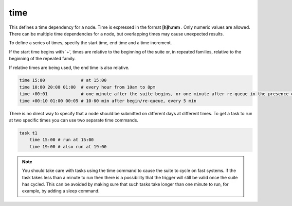 .. _text_based_def_time:

time
////

This defines a time dependency for a node. Time is expressed in the
format **[h]h:mm** . Only numeric values are allowed. There can be
multiple time dependencies for a node, but overlapping times may cause
unexpected results.

To define a series of times, specify the start time, end time and a time
increment.

If the start time begins with \`+', times are relative to the beginning
of the suite or, in repeated families, relative to the beginning of the
repeated family.

If relative times are being used, the end time is also relative.

.. code-block:: shell

    time 15:00              # at 15:00
    time 10:00 20:00 01:00  # every hour from 10am to 8pm
    time +00:01             # one minute after the suite begins, or one minute after re-queue in the presence of Repeat.
    time +00:10 01:00 00:05 # 10-60 min after begin/re-queue, every 5 min

There is no direct way to specify that a node should be submitted on
different days at different times. To get a task to run at two specific
times you can use two separate time commands.

.. code-block:: shell

    task t1
        time 15:00 # run at 15:00
        time 19:00 # also run at 19:00
    
.. note::
    
    You should take care with tasks using the time command to
    cause the suite to cycle on fast systems. If the task takes less than a
    minute to run then there is a possibility that the trigger will still be
    valid once the suite has cycled. This can be avoided by making sure that
    such tasks take longer than one minute to run, for example, by adding a
    sleep command.
